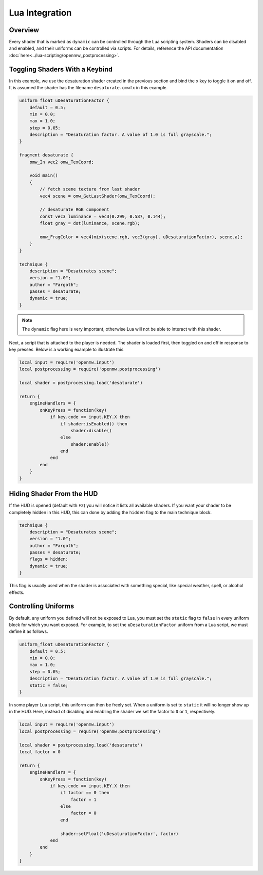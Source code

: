 ###############
Lua Integration
###############

Overview
########

Every shader that is marked as ``dynamic`` can be controlled through the Lua scripting system. Shaders can be disabled and enabled,
and their uniforms can be controlled via scripts. For details, reference the API documentation :doc:`here<../lua-scripting/openmw_postprocessing>`.

Toggling Shaders With a Keybind
###############################

In this example, we use the desaturation shader created in the previous section and bind the ``x`` key to toggle it on and off.
It is assumed the shader has the filename ``desaturate.omwfx`` in this example.

.. code-block:: none

    uniform_float uDesaturationFactor {
        default = 0.5;
        min = 0.0;
        max = 1.0;
        step = 0.05;
        description = "Desaturation factor. A value of 1.0 is full grayscale.";
    }

    fragment desaturate {
        omw_In vec2 omw_TexCoord;

        void main()
        {
            // fetch scene texture from last shader
            vec4 scene = omw_GetLastShader(omw_TexCoord);

            // desaturate RGB component
            const vec3 luminance = vec3(0.299, 0.587, 0.144);
            float gray = dot(luminance, scene.rgb);

            omw_FragColor = vec4(mix(scene.rgb, vec3(gray), uDesaturationFactor), scene.a);
        }
    }

    technique {
        description = "Desaturates scene";
        version = "1.0";
        author = "Fargoth";
        passes = desaturate;
        dynamic = true;
    }

.. note::
    The ``dynamic`` flag here is very important, otherwise Lua will not be able to interact with this shader.

Next, a script that is attached to the player is needed. The shader is loaded first, then toggled on and off in response to key presses.
Below is a working example to illustrate this.

.. code-block:: Lua

    local input = require('openmw.input')
    local postprocessing = require('openmw.postprocessing')

    local shader = postprocessing.load('desaturate')

    return {
        engineHandlers = {
            onKeyPress = function(key)
                if key.code == input.KEY.X then
                    if shader:isEnabled() then
                        shader:disable()
                    else
                        shader:enable()
                    end
                end
            end
        }
    }

Hiding Shader From the HUD
##########################

If the HUD is opened (default with ``F2``) you will notice it lists all available shaders. If you want your shader to be completely
hidden in this HUD, this can done by adding the ``hidden`` flag to the main technique block.

.. code-block:: none

    technique {
        description = "Desaturates scene";
        version = "1.0";
        author = "Fargoth";
        passes = desaturate;
        flags = hidden;
        dynamic = true;
    }

This flag is usually used when the shader is associated with something special, like special weather, spell, or alcohol effects.

Controlling Uniforms
####################

By default, any uniform you defined will not be exposed to Lua, you must set the ``static`` flag to ``false`` in every uniform block for which you want exposed.
For example, to set the ``uDesaturationFactor`` uniform from a Lua script, we must define it as follows.

.. code-block:: none

    uniform_float uDesaturationFactor {
        default = 0.5;
        min = 0.0;
        max = 1.0;
        step = 0.05;
        description = "Desaturation factor. A value of 1.0 is full grayscale.";
        static = false;
    }

In some player Lua script, this uniform can then be freely set. When a uniform is set to ``static`` it will no longer show up in the HUD.
Here, instead of disabling and enabling the shader we set the factor to ``0`` or ``1``, respectively.

.. code-block:: Lua

    local input = require('openmw.input')
    local postprocessing = require('openmw.postprocessing')

    local shader = postprocessing.load('desaturate')
    local factor = 0

    return {
        engineHandlers = {
            onKeyPress = function(key)
                if key.code == input.KEY.X then
                    if factor == 0 then
                        factor = 1
                    else
                        factor = 0
                    end

                    shader:setFloat('uDesaturationFactor', factor)
                end
            end
        }
    }